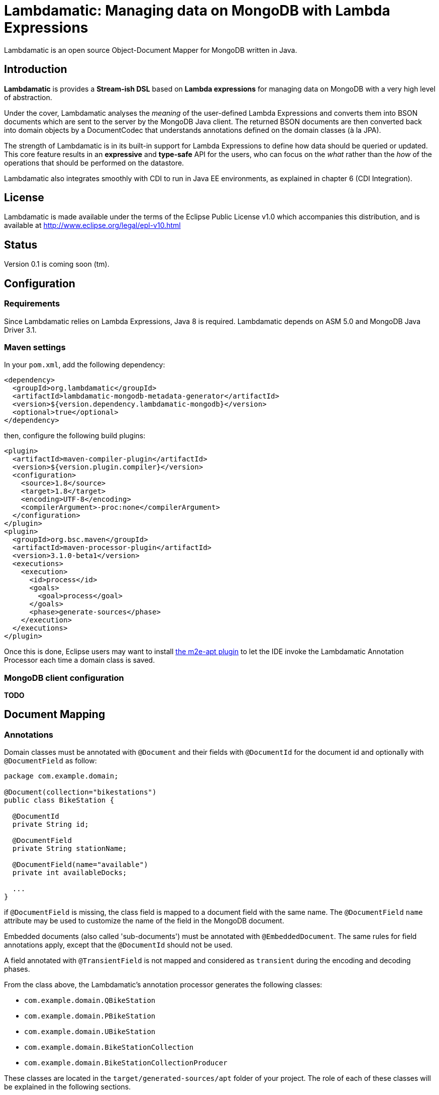 = Lambdamatic: Managing data on MongoDB with Lambda Expressions

Lambdamatic is an open source Object-Document Mapper for MongoDB written in Java.

== Introduction

*Lambdamatic* is provides a *Stream-ish DSL* based on *Lambda expressions*
for managing data on MongoDB with a very high level of abstraction.

Under the cover, Lambdamatic analyses the _meaning_ of the user-defined Lambda Expressions
and converts them into BSON documents which are sent to the server by the MongoDB Java client.
The returned BSON documents are then converted back into domain objects by a
DocumentCodec that understands annotations defined on the domain classes (à la JPA).

The strength of Lambdamatic is in its built-in support for Lambda Expressions to define how
data should be queried or updated. This core feature results in an *expressive* and *type-safe*
API for the users, who can focus on the _what_ rather than the _how_ of the operations
that should be performed on the datastore.

Lambdamatic also integrates smoothly with CDI to run in Java EE environments, as explained
in chapter 6 (CDI Integration).

== License

Lambdamatic is made available under the terms of the Eclipse Public License v1.0 which accompanies this distribution, and is available at http://www.eclipse.org/legal/epl-v10.html

== Status

Version 0.1 is coming soon (tm).

== Configuration

=== Requirements

Since Lambdamatic relies on Lambda Expressions, Java 8 is required.
Lambdamatic depends on ASM 5.0 and MongoDB Java Driver 3.1.

=== Maven settings

In your `pom.xml`, add the following dependency:

[source,xml]
----
<dependency>
  <groupId>org.lambdamatic</groupId>
  <artifactId>lambdamatic-mongodb-metadata-generator</artifactId>
  <version>${version.dependency.lambdamatic-mongodb}</version>
  <optional>true</optional>
</dependency>
----

then, configure the following build plugins:

[source,xml]
----
<plugin>
  <artifactId>maven-compiler-plugin</artifactId>
  <version>${version.plugin.compiler}</version>
  <configuration>
    <source>1.8</source>
    <target>1.8</target>
    <encoding>UTF-8</encoding>
    <compilerArgument>-proc:none</compilerArgument>
  </configuration>
</plugin>
<plugin>
  <groupId>org.bsc.maven</groupId>
  <artifactId>maven-processor-plugin</artifactId>
  <version>3.1.0-beta1</version>
  <executions>
    <execution>
      <id>process</id>
      <goals>
        <goal>process</goal>
      </goals>
      <phase>generate-sources</phase>
    </execution>
  </executions>
</plugin>
----

Once this is done, Eclipse users may want to install
https://github.com/jbosstools/m2e-apt[the m2e-apt plugin] to let the IDE invoke
the Lambdamatic Annotation Processor each time a domain class is saved.

=== MongoDB client configuration

*TODO*

== Document Mapping

=== Annotations

Domain classes must be annotated with `@Document` and their
fields with `@DocumentId` for the document id and optionally with
`@DocumentField` as follow:

[source,java]
----
package com.example.domain;

@Document(collection="bikestations")
public class BikeStation {

  @DocumentId
  private String id;

  @DocumentField
  private String stationName;

  @DocumentField(name="available")
  private int availableDocks;

  ...
}
----

if `@DocumentField` is missing, the class field is mapped to a document field
with the same name. The `@DocumentField` `name` attribute may be used to customize
the name of the field in the MongoDB document.

Embedded documents (also called 'sub-documents') must be annotated with
`@EmbeddedDocument`. The same rules for field annotations apply, except that
the `@DocumentId` should not be used.

A field annotated with `@TransientField` is not mapped and considered as `transient`
during the encoding and decoding phases.

From the class above, the Lambdamatic's annotation processor generates the following classes:

- `com.example.domain.QBikeStation`
- `com.example.domain.PBikeStation`
- `com.example.domain.UBikeStation`
- `com.example.domain.BikeStationCollection`
- `com.example.domain.BikeStationCollectionProducer`

These classes are located in the `target/generated-sources/apt` folder of your project.
The role of each of these classes will be explained in the following sections.

=== Supported data types

The following data types are supported by Lambdamatic:

- primitive types
- `java.lang.String` and `java.lang.Date`
- enumerations
- classes annotated with `@EmbeddedDocument` are mapped as BSON sub-documents
- `List`, `Set` of classes annotated with `@EmbeddedDocument` are mapped
  as BSON arrays of documents
- `Map` of classes annotated with `@EmbeddedDocument` are mapped
  as BSON arrays of documents indexed with a key (limited to `java.lang.String` or any number)
- BSON binary types are mapped on Java `byte[]`.
== Managing Documents in MongoDB

For each domin class annotated with `@Document`, a class with the same name and suffixed
with `Collection` is generated in the same package.
These 'Collection' classes are the entry points for manipulating documents on MongoDB.
They provide a fluent API somehow similar to the Java 8 `Stream` API even though the data
is processed on MongoDB rather than in-memory.

This fluent API provides support for inserting, querying with projections and updating
documents. Queries, projections and updates operations are described using `Predicate`
and `Consumer` arguments, yet the parameter type of these expressions is _not_ the domain class
itself but one of its generated sibling, prefixed with `Q` for queries,
`P` for projections and `U` for updates.
Using such a technique provides a well-defined API for each type of operation.

=== Creating Documents in MongoDB

==== Inserting

Inserting documents in MongoDB is done with the `add(T... documents)` method.
Documents that have no value for their `@DocumentId` field automatically get a
random `ObjectId` as their identifier.

Example:

[source,java]
----
bikeStationCollection.add(bikeStation);
----

==== Upserting

MongoDB also provides an `upsert` operation, meaning that the database collection
does not already contain a document with the same id then the given document is
does not exist it is created, otherwise it is updated in the databse.

[source,java]
----
bikeStationCollection.upsert(bikeStation);
----

=== Querying Documents in MongoDB

==== Queries

Queries are written in the very same form as Java 8 `Predicate` as in the `Stream` API.

For example, the following query finds all `BikeStation` that are `IN_SERVICE`:

[source,java]
----
public List<BikeStation> findWithin(final List<Location> corners) {
  return bikeStationCollection.filter(
    s -> s.status == BikeStationStatus.IN_SERVICE).toList();
}
----

===== Operators


===== Geo-searching

More interestingly, you can leverage MongoDB's geosearch capabilities to find
all `BikeStation` that are `IN_SERVICE` and within a given area:

[source,java]
----
import org.lambdamatic.mongodb.types.geospatial.Location;
...

public List<BikeStation> findWithin(final Location[] corners) {
  return bikeStationCollection.filter(
      s -> s.status.equals(BikeStationStatus.IN_SERVICE)
           && s.location.geoWithin(corners)).toList();
}
----

The `Location` class is a special data-type provided by Lambdamatic. It is converted
into a custom BSON document or query document.

See the https://github.com/lambdamatic/lambdamatic-mongodb-citibikesnyc[NYC Bike Stations sample application] for more details.

===== Combining Operators

Expression operators `&&` and '||' as well as parenthesis can be used to combine conditions inside
a single predicate.

For example, the following query finds all `BikeStation` that

[source,java]
----
public List<BikeStation> findWithin(final List<Location> corners) {
  return bikeStationCollection.filter(
    s -> s.status == BikeStationStatus.IN_SERVICE
        && s.).toList();
}
----

===== Queries on Java List, Sets and Arrays

Since MongoDB is a document-oriented datastore, it is possible to have
nested (or embedded) documents inside a "root" document. And since it is also
 possible to store such embedded documents in BSON arrays in MongoDB, it becomes
 possible to map such arrays on `java.util.List`, `java.util.Set` or arrays
 in the domain model.

===== Queries on Java Maps

*TODO*


==== Projections

In some cases, users do not want to retrieve all the documents'fields from MongoDB,
but only the ones that need to be processed in the business layer or displayed in the UI.
Lambdamatic supports projection as well, using the following syntax:

[code,java]
----
import org.lambdamatic.mongodb.types.geospatial.Location;
import static org.lambdamatic.mongodb.Projection.include;
...

return bikeStationCollection.filter(s -> s.status.equals(BikeStationStatus.IN_SERVICE)
    && s.location.geoWithin(corners))
    .projection(s -> include(s.stationName, s.availableBikes, s.availableDocks))
    .toList();
----

The `projection` is defined by a second Lambda Expression where _all_ the fields to be included
or excluded are specified (all other fields including the `@DocumentId` are excluded or included, respectively).

===== Projections on Lists and Sets

*TODO*

===== Projections on Maps

This feature is not implemented yet.

=== Updating Documents in MongoDB

Lambdamatic supports operations to update documents. Contrarily to JPA whose `EntityManager'
handles transparently all the changes in the domain classes in the session, Lambdamatic provides
two ways to update data.

==== Full replacement

The first way is the full-replacement mode:

[source,java]
----
blogEntryCollection.replace(blogEntry);
----

In this case, the document whose `id` is the one given in `blogEntry` is
replaced with the given `blogEntry`. This is a _full_ replacement, meaning that all previous
fields are removed and replaced with the given ones.

==== Partial replacement

The second mode to update an existing document is by specifying the fields that need
to be updated and _how_ they need to be updated:

[source,java]
----
Date now = new Date();
blogEntryCollection.filter(e -> e.id.equals("1")).forEach(e -> {
      e.lastUpdate = now;
			e.commentsNumber++;
			e.comments.push(comment);
		});
----

 In the example above, the document in the `blogEntryCollection` whose `id` is `1`
 is updated in the following manner:

 - `lastUpdate` field is set to `now`,
 - `commentsNumber` field is incremented by `1`
 - the given `comment` sub-document is appended in the `comments` array.

==== Updating on Java Lists and Sets

*TODO*

==== Updating on Java Maps

This feature is not implemented yet.

== CDI Integration

As shown above, for each class annotated with `@Document` , Lambdamatic annotation
processor generates 5 classes including a CDI Producer:

[source,java]
----
@Generated(value="org.lambdamatic.mongodb.apt.DocumentAnnotationProcessor")
@ApplicationScoped
public class BikeStationCollectionProducer  {

   @Produces
   public BikeStationCollection getBikeStationCollection(final MongoClient mongoClient, final MongoClientConfiguration mongoClientConfiguration) {
   	return new BikeStationCollection(mongoClient, mongoClientConfiguration.getDatabaseName());
   }
}
----

This CDI Producer is named after the domain class (suffixed with `CollectionProducer`)
and is declared in the same package as the domain class.

With such a CDI Producer available, it suffice to annotate the generated `collection`
class with `@Inject` in a CDI bean to get accesss to the Lambdamatic type-safe API for
a give collection (ie, a type of document associated with a domain class):

[source,java]
----
@Singleton
@Startup
public class BikeStationsStorageService {

	@Inject
	private BikeStationCollection bikeStationCollection;

 ...
}
----

== Contribution

Lambdamatic is open source !

Contributions in the form of https://github.com/lambdamatic/lambdamatic-project/pulls[pull requests] or https://github.com/lambdamatic/lambdamatic-project/issues[feature requests (and bug reports)]
are welcome.

== Example Applications

The NYC Bike Stations sample application is available on
https://github.com/lambdamatic/lambdamatic-mongodb-example-citibikesnyc[].

The Blog sample application is available on https://github.com/lambdamatic/lambdamatic-mongodb-example-blog[]

